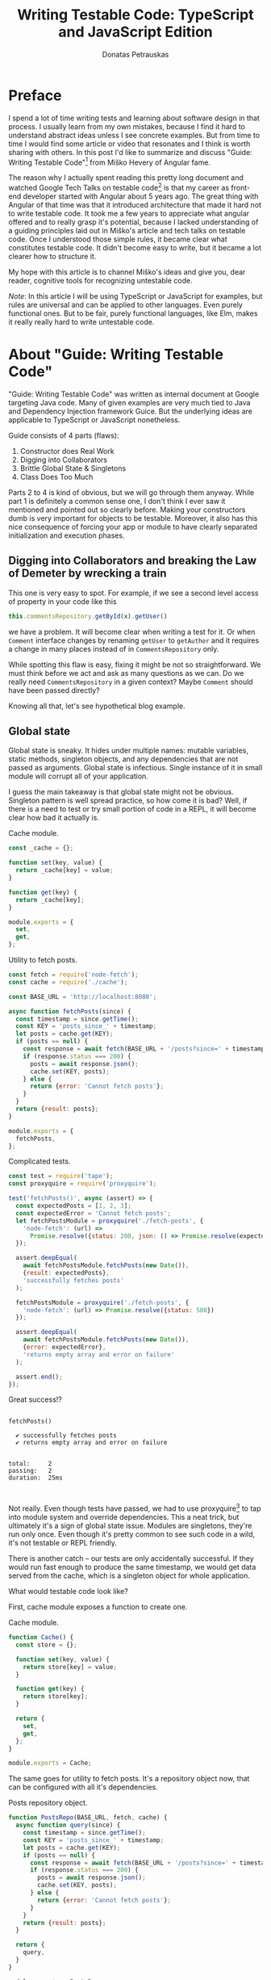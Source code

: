 #+TITLE: Writing Testable Code: TypeScript and JavaScript Edition
#+AUTHOR: Donatas Petrauskas
#+OPTIONS: toc:nil num:nil
#+HTML_HEAD: <link rel="stylesheet" href="org/style.css" type="text/css">

* Preface

# Why did I write this article?

I spend a lot of time writing tests and learning about software design in that
process. I usually learn from my own mistakes, because I find it hard to
understand abstract ideas unless I see concrete examples. But from time to time
I would find some article or video that resonates and I think is worth sharing
with others. In this post I'd like to summarize and discuss "Guide: Writing
Testable Code"[fn:2] from Miško Hevery of Angular fame.

The reason why I actually spent reading this pretty long document and watched
Google Tech Talks on testable code[fn:1] is that my career as front-end
developer started with Angular about 5 years ago. The great thing with Angular
of that time was that it introduced architecture that made it hard not to write
testable code. It took me a few years to appreciate what angular offered and to
really grasp it's potential, because I lacked understanding of a guiding
principles laid out in Miško's article and tech talks on testable code. Once
I understood those simple rules, it became clear what constitutes testable
code. It didn't become easy to write, but it became a lot clearer how to
structure it.

# What is my goal with this article?

My hope with this article is to channel Miško's ideas and give you, dear reader,
cognitive tools for recognizing untestable code.

/Note/: In this article I will be using TypeScript or JavaScript for examples, but
rules are universal and can be applied to other languages. Even purely
functional ones. But to be fair, purely functional languages, like Elm, makes it
really really hard to write untestable code.

* About "Guide: Writing Testable Code"

"Guide: Writing Testable Code" was written as internal document at Google
targeting Java code. Many of given examples are very much tied to Java and
Dependency Injection framework Guice. But the underlying ideas are applicable to
TypeScript or JavaScript nonetheless.

Guide consists of 4 parts (flaws):
1. Constructor does Real Work
2. Digging into Collaborators
3. Brittle Global State & Singletons
4. Class Does Too Much

Parts 2 to 4 is kind of obvious, but we will go through them anyway. While part
1 is definitely a common sense one, I don't think I ever saw it mentioned and
pointed out so clearly before. Making your constructors dumb is very important
for objects to be testable. Moreover, it also has this nice consequence of
forcing your app or module to have clearly separated initialization and
execution phases.

** Digging into Collaborators and breaking the Law of Demeter by wrecking a train

This one is very easy to spot. For example, if we see a second level access of
property in your code like this

#+BEGIN_SRC typescript
this.commentsRepository.getById(x).getUser()
#+END_SRC

we have a problem. It will become clear when writing a test for it. Or when
=Comment= interface changes by renaming =getUser= to =getAuthor= and it requires a
change in many places instead of in =CommentsRepository= only.

While spotting this flaw is easy, fixing it might be not so straightforward. We
must think before we act and ask as many questions as we can. Do we really need
=CommentsRepository= in a given context? Maybe =Comment= should have been passed
directly?

Knowing all that, let's see hypothetical blog example.

# TODO: example

** Global state
Global state is sneaky. It hides under multiple names: mutable variables, static
methods, singleton objects, and any dependencies that are not passed as
arguments. Global state is infectious. Single instance of it in small module
will corrupt all of your application.

I guess the main takeaway is that global state might not be obvious. Singleton
pattern is well spread practice, so how come it is bad? Well, if there is a need
to test or try small portion of code in a REPL, it will become clear how bad it
actually is.

# TODO: examples about mutable variables, static methods, singleton objects,
# dependency not passed as argument.

#+CAPTION: Cache module.
#+BEGIN_SRC javascript :tangle "src/global-state/bad/cache.js"
const _cache = {};

function set(key, value) {
  return _cache[key] = value;
}

function get(key) {
  return _cache[key];
}

module.exports = {
  set,
  get,
};
#+END_SRC

#+CAPTION: Utility to fetch posts.
#+BEGIN_SRC javascript :tangle "src/global-state/bad/fetch-posts.js"
const fetch = require('node-fetch');
const cache = require('./cache');

const BASE_URL = 'http://localhost:8080';

async function fetchPosts(since) {
  const timestamp = since.getTime();
  const KEY = 'posts_since_' + timestamp;
  let posts = cache.get(KEY);
  if (posts == null) {
    const response = await fetch(BASE_URL + '/posts?since=' + timestamp);
    if (response.status === 200) {
      posts = await response.json();
      cache.set(KEY, posts);
    } else {
      return {error: 'Cannot fetch posts'};
    }
  }
  return {result: posts};
}

module.exports = {
  fetchPosts,
};
#+END_SRC

#+CAPTION: Complicated tests.
#+BEGIN_SRC javascript :tangle "src/global-state/bad/fetch-posts.test.js"
const test = require('tape');
const proxyquire = require('proxyquire');

test('fetchPosts()', async (assert) => {
  const expectedPosts = [1, 2, 3];
  const expectedError = 'Cannot fetch posts';
  let fetchPostsModule = proxyquire('./fetch-posts', {
    'node-fetch': (url) =>
      Promise.resolve({status: 200, json: () => Promise.resolve(expectedPosts)})
  });

  assert.deepEqual(
    await fetchPostsModule.fetchPosts(new Date()),
    {result: expectedPosts},
    'successfully fetches posts'
  );

  fetchPostsModule = proxyquire('./fetch-posts', {
    'node-fetch': (url) => Promise.resolve({status: 500})
  });

  assert.deepEqual(
    await fetchPostsModule.fetchPosts(new Date()),
    {error: expectedError},
    'returns empty array and error on failure'
  );

  assert.end();
});
#+END_SRC

Great success!?

#+BEGIN_SRC sh :exports results :results output
(node src/global-state/bad/fetch-posts.test.js | ./node_modules/.bin/tap-spec) 2>&1
true
#+END_SRC

#+RESULTS:
#+begin_example

  fetchPosts()

    ✔ successfully fetches posts
    ✔ returns empty array and error on failure


  total:     2
  passing:   2
  duration:  25ms


#+end_example

Not really. Even though tests have passed, we had to use proxyquire[fn:3] to tap
into module system and override dependencies. This a neat trick, but ultimately
it's a sign of global state issue. Modules are singletons, they're run only
once. Even though it's pretty common to see such code in a wild, it's not
testable or REPL friendly.

There is another catch -- our tests are only accidentally successful. If they
would run fast enough to produce the same timestamp, we would get data served
from the cache, which is a singleton object for whole application.

What would testable code look like?

First, cache module exposes a function to create one.

#+CAPTION: Cache module.
#+BEGIN_SRC javascript :tangle "src/global-state/good/cache.js"
function Cache() {
  const store = {};

  function set(key, value) {
    return store[key] = value;
  }

  function get(key) {
    return store[key];
  }

  return {
    set,
    get,
  };
}

module.exports = Cache;
#+END_SRC

The same goes for utility to fetch posts. It's a repository object now, that can
be configured with all it's dependencies.

#+CAPTION: Posts repository object.
#+BEGIN_SRC javascript :tangle "src/global-state/good/posts-repo.js"
function PostsRepo(BASE_URL, fetch, cache) {
  async function query(since) {
    const timestamp = since.getTime();
    const KEY = 'posts_since_' + timestamp;
    let posts = cache.get(KEY);
    if (posts == null) {
      const response = await fetch(BASE_URL + '/posts?since=' + timestamp);
      if (response.status === 200) {
        posts = await response.json();
        cache.set(KEY, posts);
      } else {
        return {error: 'Cannot fetch posts'};
      }
    }
    return {result: posts};
  }

  return {
    query,
  }
}

module.exports = PostsRepo;
#+END_SRC

As a result, we no longer need proxyquire. It's also painfully clear, that we
have a cache, and we should be careful with it.

#+CAPTION: Complicated tests.
#+BEGIN_SRC javascript :tangle "src/global-state/good/posts-repo.test.js"
const test = require('tape');

const Cache = require('./cache');
const PostsRepo = require('./posts-repo');

test('PostsRepo', (assert) => {
  function newPostsRepo(fetch) {
    return PostsRepo('/', fetch, Cache());
  }

  assert.test('fetch()', async () => {
    const expectedPosts = [1, 2, 3];
    const okFetch = () => Promise.resolve({
      status: 200,
      json: () => expectedPosts
    });
    assert.deepEqual(
      await newPostsRepo(okFetch).query(new Date()),
      {result: expectedPosts},
      'successfully fetches posts'
    );

    const failFetch = () => Promise.resolve({status: 500});
    assert.deepEqual(
      await newPostsRepo(failFetch).query(new Date()),
      {error: 'Cannot fetch posts'},
      'returns empty array and error on failure'
    );

    assert.end();
  });
});
#+END_SRC

As a nice consequence of ditching proxyquire, our tests run twice as fast.

#+BEGIN_SRC sh :exports results :results output
(node src/global-state/good/posts-repo.test.js | ./node_modules/.bin/tap-spec) 2>&1
true
#+END_SRC

#+RESULTS:
#+begin_example

  PostsRepo


  fetch()

    ✔ successfully fetches posts
    ✔ returns empty array and error on failure


  total:     2
  passing:   2
  duration:  11ms


#+end_example

*** Caveat

Not every dependency has to become a parameter. Constant values and pure functions can be used without worry. Good example is lodash[fn:4].

** Doing to much or too many things

Also known as a failure to maintain single responsibility principle. Sometimes,
when class or function becomes too big and tries to combine unrelated
functionality, one finds an urge to use word "and" when naming it. This is a
pretty clear sign that piece of code should be split. Another less affirmative
property of mixed responsibility is code's size. Be aware of large objects or
functions.

# TODO: example of how mixed responsibility makes it hard to test? Large tests?
# Long specs?

** Business Logic in Constructors

This one is

* Epilogue

# TODO: Tidy up, keeping main idea.

Knowing all this, what should I conclude about modern web development using
React framework? Recently I came to conclusion that it is a step down compared
to Angular when it comes to writing testable code. I'm still writing tests and
looking at tests written by others, but I notice a lot of problems and
complexity.

For one, tests are usually littered with special libraries that does module
rewriting, like proxyquire.

# TODO: expand on React's component/class confusion.

* Footnotes

[fn:4] https://github.com/lodash/lodash

[fn:3] https://github.com/thlorenz/proxyquire

[fn:2] http://misko.hevery.com/code-reviewers-guide/

[fn:1] https://www.youtube.com/playlist?list=PLD0011D00849E1B79

